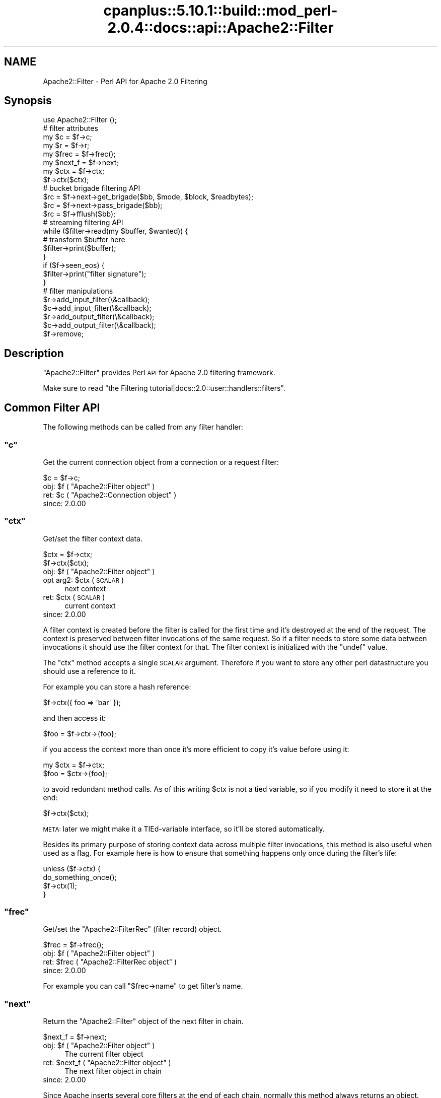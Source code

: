 .\" Automatically generated by Pod::Man 2.22 (Pod::Simple 3.07)
.\"
.\" Standard preamble:
.\" ========================================================================
.de Sp \" Vertical space (when we can't use .PP)
.if t .sp .5v
.if n .sp
..
.de Vb \" Begin verbatim text
.ft CW
.nf
.ne \\$1
..
.de Ve \" End verbatim text
.ft R
.fi
..
.\" Set up some character translations and predefined strings.  \*(-- will
.\" give an unbreakable dash, \*(PI will give pi, \*(L" will give a left
.\" double quote, and \*(R" will give a right double quote.  \*(C+ will
.\" give a nicer C++.  Capital omega is used to do unbreakable dashes and
.\" therefore won't be available.  \*(C` and \*(C' expand to `' in nroff,
.\" nothing in troff, for use with C<>.
.tr \(*W-
.ds C+ C\v'-.1v'\h'-1p'\s-2+\h'-1p'+\s0\v'.1v'\h'-1p'
.ie n \{\
.    ds -- \(*W-
.    ds PI pi
.    if (\n(.H=4u)&(1m=24u) .ds -- \(*W\h'-12u'\(*W\h'-12u'-\" diablo 10 pitch
.    if (\n(.H=4u)&(1m=20u) .ds -- \(*W\h'-12u'\(*W\h'-8u'-\"  diablo 12 pitch
.    ds L" ""
.    ds R" ""
.    ds C` ""
.    ds C' ""
'br\}
.el\{\
.    ds -- \|\(em\|
.    ds PI \(*p
.    ds L" ``
.    ds R" ''
'br\}
.\"
.\" Escape single quotes in literal strings from groff's Unicode transform.
.ie \n(.g .ds Aq \(aq
.el       .ds Aq '
.\"
.\" If the F register is turned on, we'll generate index entries on stderr for
.\" titles (.TH), headers (.SH), subsections (.SS), items (.Ip), and index
.\" entries marked with X<> in POD.  Of course, you'll have to process the
.\" output yourself in some meaningful fashion.
.ie \nF \{\
.    de IX
.    tm Index:\\$1\t\\n%\t"\\$2"
..
.    nr % 0
.    rr F
.\}
.el \{\
.    de IX
..
.\}
.\"
.\" Accent mark definitions (@(#)ms.acc 1.5 88/02/08 SMI; from UCB 4.2).
.\" Fear.  Run.  Save yourself.  No user-serviceable parts.
.    \" fudge factors for nroff and troff
.if n \{\
.    ds #H 0
.    ds #V .8m
.    ds #F .3m
.    ds #[ \f1
.    ds #] \fP
.\}
.if t \{\
.    ds #H ((1u-(\\\\n(.fu%2u))*.13m)
.    ds #V .6m
.    ds #F 0
.    ds #[ \&
.    ds #] \&
.\}
.    \" simple accents for nroff and troff
.if n \{\
.    ds ' \&
.    ds ` \&
.    ds ^ \&
.    ds , \&
.    ds ~ ~
.    ds /
.\}
.if t \{\
.    ds ' \\k:\h'-(\\n(.wu*8/10-\*(#H)'\'\h"|\\n:u"
.    ds ` \\k:\h'-(\\n(.wu*8/10-\*(#H)'\`\h'|\\n:u'
.    ds ^ \\k:\h'-(\\n(.wu*10/11-\*(#H)'^\h'|\\n:u'
.    ds , \\k:\h'-(\\n(.wu*8/10)',\h'|\\n:u'
.    ds ~ \\k:\h'-(\\n(.wu-\*(#H-.1m)'~\h'|\\n:u'
.    ds / \\k:\h'-(\\n(.wu*8/10-\*(#H)'\z\(sl\h'|\\n:u'
.\}
.    \" troff and (daisy-wheel) nroff accents
.ds : \\k:\h'-(\\n(.wu*8/10-\*(#H+.1m+\*(#F)'\v'-\*(#V'\z.\h'.2m+\*(#F'.\h'|\\n:u'\v'\*(#V'
.ds 8 \h'\*(#H'\(*b\h'-\*(#H'
.ds o \\k:\h'-(\\n(.wu+\w'\(de'u-\*(#H)/2u'\v'-.3n'\*(#[\z\(de\v'.3n'\h'|\\n:u'\*(#]
.ds d- \h'\*(#H'\(pd\h'-\w'~'u'\v'-.25m'\f2\(hy\fP\v'.25m'\h'-\*(#H'
.ds D- D\\k:\h'-\w'D'u'\v'-.11m'\z\(hy\v'.11m'\h'|\\n:u'
.ds th \*(#[\v'.3m'\s+1I\s-1\v'-.3m'\h'-(\w'I'u*2/3)'\s-1o\s+1\*(#]
.ds Th \*(#[\s+2I\s-2\h'-\w'I'u*3/5'\v'-.3m'o\v'.3m'\*(#]
.ds ae a\h'-(\w'a'u*4/10)'e
.ds Ae A\h'-(\w'A'u*4/10)'E
.    \" corrections for vroff
.if v .ds ~ \\k:\h'-(\\n(.wu*9/10-\*(#H)'\s-2\u~\d\s+2\h'|\\n:u'
.if v .ds ^ \\k:\h'-(\\n(.wu*10/11-\*(#H)'\v'-.4m'^\v'.4m'\h'|\\n:u'
.    \" for low resolution devices (crt and lpr)
.if \n(.H>23 .if \n(.V>19 \
\{\
.    ds : e
.    ds 8 ss
.    ds o a
.    ds d- d\h'-1'\(ga
.    ds D- D\h'-1'\(hy
.    ds th \o'bp'
.    ds Th \o'LP'
.    ds ae ae
.    ds Ae AE
.\}
.rm #[ #] #H #V #F C
.\" ========================================================================
.\"
.IX Title "cpanplus::5.10.1::build::mod_perl-2.0.4::docs::api::Apache2::Filter 3"
.TH cpanplus::5.10.1::build::mod_perl-2.0.4::docs::api::Apache2::Filter 3 "2008-04-17" "perl v5.10.1" "User Contributed Perl Documentation"
.\" For nroff, turn off justification.  Always turn off hyphenation; it makes
.\" way too many mistakes in technical documents.
.if n .ad l
.nh
.SH "NAME"
Apache2::Filter \- Perl API for Apache 2.0 Filtering
.SH "Synopsis"
.IX Header "Synopsis"
.Vb 1
\&  use Apache2::Filter ();
\&  
\&  # filter attributes
\&  my $c = $f\->c;
\&  my $r = $f\->r;
\&  my $frec = $f\->frec();
\&  my $next_f = $f\->next;
\&  
\&  my $ctx = $f\->ctx;
\&  $f\->ctx($ctx);
\&  
\&  # bucket brigade filtering API
\&  $rc = $f\->next\->get_brigade($bb, $mode, $block, $readbytes);
\&  $rc = $f\->next\->pass_brigade($bb);
\&  $rc = $f\->fflush($bb);
\&  
\&  # streaming filtering API
\&  while ($filter\->read(my $buffer, $wanted)) {
\&      # transform $buffer here
\&      $filter\->print($buffer);
\&  }
\&  if ($f\->seen_eos) {
\&      $filter\->print("filter signature");
\&  }
\&  
\&  # filter manipulations
\&  $r\->add_input_filter(\e&callback);
\&  $c\->add_input_filter(\e&callback);
\&  $r\->add_output_filter(\e&callback);
\&  $c\->add_output_filter(\e&callback);
\&  $f\->remove;
.Ve
.SH "Description"
.IX Header "Description"
\&\f(CW\*(C`Apache2::Filter\*(C'\fR provides Perl \s-1API\s0 for Apache 2.0 filtering
framework.
.PP
Make sure to read \f(CW\*(C`the Filtering
tutorial|docs::2.0::user::handlers::filters\*(C'\fR.
.SH "Common Filter API"
.IX Header "Common Filter API"
The following methods can be called from any filter handler:
.ie n .SS """c"""
.el .SS "\f(CWc\fP"
.IX Subsection "c"
Get the current connection object from a connection or a request
filter:
.PP
.Vb 1
\&  $c = $f\->c;
.Ve
.ie n .IP "obj: $f ( ""Apache2::Filter object"" )" 4
.el .IP "obj: \f(CW$f\fR ( \f(CWApache2::Filter object\fR )" 4
.IX Item "obj: $f ( Apache2::Filter object )"
.PD 0
.ie n .IP "ret: $c ( ""Apache2::Connection object"" )" 4
.el .IP "ret: \f(CW$c\fR ( \f(CWApache2::Connection object\fR )" 4
.IX Item "ret: $c ( Apache2::Connection object )"
.IP "since: 2.0.00" 4
.IX Item "since: 2.0.00"
.PD
.ie n .SS """ctx"""
.el .SS "\f(CWctx\fP"
.IX Subsection "ctx"
Get/set the filter context data.
.PP
.Vb 2
\&  $ctx = $f\->ctx;
\&         $f\->ctx($ctx);
.Ve
.ie n .IP "obj: $f ( ""Apache2::Filter object"" )" 4
.el .IP "obj: \f(CW$f\fR ( \f(CWApache2::Filter object\fR )" 4
.IX Item "obj: $f ( Apache2::Filter object )"
.PD 0
.ie n .IP "opt arg2: $ctx ( \s-1SCALAR\s0 )" 4
.el .IP "opt arg2: \f(CW$ctx\fR ( \s-1SCALAR\s0 )" 4
.IX Item "opt arg2: $ctx ( SCALAR )"
.PD
next context
.ie n .IP "ret: $ctx ( \s-1SCALAR\s0 )" 4
.el .IP "ret: \f(CW$ctx\fR ( \s-1SCALAR\s0 )" 4
.IX Item "ret: $ctx ( SCALAR )"
current context
.IP "since: 2.0.00" 4
.IX Item "since: 2.0.00"
.PP
A filter context is created before the filter is called for the first
time and it's destroyed at the end of the request. The context is
preserved between filter invocations of the same request. So if a
filter needs to store some data between invocations it should use the
filter context for that.  The filter context is initialized with the
\&\f(CW\*(C`undef\*(C'\fR value.
.PP
The \f(CW\*(C`ctx\*(C'\fR method accepts a single \s-1SCALAR\s0 argument. Therefore if you
want to store any other perl datastructure you should use a reference
to it.
.PP
For example you can store a hash reference:
.PP
.Vb 1
\&  $f\->ctx({ foo => \*(Aqbar\*(Aq });
.Ve
.PP
and then access it:
.PP
.Vb 1
\&  $foo = $f\->ctx\->{foo};
.Ve
.PP
if you access the context more than once it's more efficient to copy
it's value before using it:
.PP
.Vb 2
\&  my $ctx = $f\->ctx;
\&  $foo = $ctx\->{foo};
.Ve
.PP
to avoid redundant method calls. As of this writing \f(CW$ctx\fR is not a
tied variable, so if you modify it need to store it at the end:
.PP
.Vb 1
\&  $f\->ctx($ctx);
.Ve
.PP
\&\s-1META:\s0 later we might make it a TIEd-variable interface, so it'll be
stored automatically.
.PP
Besides its primary purpose of storing context data across multiple
filter invocations, this method is also useful when used as a
flag. For example here is how to ensure that something happens only
once during the filter's life:
.PP
.Vb 4
\&  unless ($f\->ctx) {
\&      do_something_once();
\&      $f\->ctx(1);
\&  }
.Ve
.ie n .SS """frec"""
.el .SS "\f(CWfrec\fP"
.IX Subsection "frec"
Get/set the \f(CW\*(C`Apache2::FilterRec\*(C'\fR
(filter record) object.
.PP
.Vb 1
\&  $frec = $f\->frec();
.Ve
.ie n .IP "obj: $f ( ""Apache2::Filter object"" )" 4
.el .IP "obj: \f(CW$f\fR ( \f(CWApache2::Filter object\fR )" 4
.IX Item "obj: $f ( Apache2::Filter object )"
.PD 0
.ie n .IP "ret: $frec ( ""Apache2::FilterRec object"" )" 4
.el .IP "ret: \f(CW$frec\fR ( \f(CWApache2::FilterRec object\fR )" 4
.IX Item "ret: $frec ( Apache2::FilterRec object )"
.IP "since: 2.0.00" 4
.IX Item "since: 2.0.00"
.PD
.PP
For example you can call
\&\f(CW\*(C`$frec\->name\*(C'\fR to get
filter's name.
.ie n .SS """next"""
.el .SS "\f(CWnext\fP"
.IX Subsection "next"
Return the \f(CW\*(C`Apache2::Filter\*(C'\fR object of the next filter in chain.
.PP
.Vb 1
\&  $next_f = $f\->next;
.Ve
.ie n .IP "obj: $f ( ""Apache2::Filter object"" )" 4
.el .IP "obj: \f(CW$f\fR ( \f(CWApache2::Filter object\fR )" 4
.IX Item "obj: $f ( Apache2::Filter object )"
The current filter object
.ie n .IP "ret: $next_f ( ""Apache2::Filter object"" )" 4
.el .IP "ret: \f(CW$next_f\fR ( \f(CWApache2::Filter object\fR )" 4
.IX Item "ret: $next_f ( Apache2::Filter object )"
The next filter object in chain
.IP "since: 2.0.00" 4
.IX Item "since: 2.0.00"
.PP
Since Apache inserts several core filters at the end of each chain,
normally this method always returns an object. However if it's not a
mod_perl filter handler, you can call only the following methods on
it: \f(CW\*(C`get_brigade\*(C'\fR,
\&\f(CW\*(C`pass_brigade\*(C'\fR, \f(CW\*(C`c\*(C'\fR, \f(CW\*(C`r\*(C'\fR,
\&\f(CW\*(C`frec\*(C'\fR and \f(CW\*(C`next\*(C'\fR. If you call other methods
the behavior is undefined.
.PP
The next filter can be a mod_perl one or not, it's easy to tell which
one is that by calling
\&\f(CW\*(C`$f\->frec\->name\*(C'\fR.
.ie n .SS """r"""
.el .SS "\f(CWr\fP"
.IX Subsection "r"
Inside an \s-1HTTP\s0 request filter retrieve the current request object:
.PP
.Vb 1
\&  $r = $f\->r;
.Ve
.ie n .IP "obj: $f ( ""Apache2::Filter object"" )" 4
.el .IP "obj: \f(CW$f\fR ( \f(CWApache2::Filter object\fR )" 4
.IX Item "obj: $f ( Apache2::Filter object )"
.PD 0
.ie n .IP "ret: $r ( ""Apache2::RequestRec object"" )" 4
.el .IP "ret: \f(CW$r\fR ( \f(CWApache2::RequestRec object\fR )" 4
.IX Item "ret: $r ( Apache2::RequestRec object )"
.IP "since: 2.0.00" 4
.IX Item "since: 2.0.00"
.PD
.PP
If a sub-request adds filters, then that sub-request object is
associated with the filter.
.ie n .SS """remove"""
.el .SS "\f(CWremove\fP"
.IX Subsection "remove"
Remove the current filter from the filter chain (for the current
request or connection).
.PP
.Vb 1
\&  $f\->remove;
.Ve
.ie n .IP "obj: $f ( ""Apache2::Filter object"" )" 4
.el .IP "obj: \f(CW$f\fR ( \f(CWApache2::Filter object\fR )" 4
.IX Item "obj: $f ( Apache2::Filter object )"
.PD 0
.IP "ret: no return value" 4
.IX Item "ret: no return value"
.IP "since: 2.0.00" 4
.IX Item "since: 2.0.00"
.PD
.PP
Notice that you should either complete the current filter invocation
normally (by calling \f(CW\*(C`get_brigade\*(C'\fR or
\&\f(CW\*(C`pass_brigade\*(C'\fR depending on the filter kind) or
if nothing was done, return \f(CW\*(C`Apache2::Const::DECLINED\*(C'\fR and mod_perl will take
care of passing the current bucket brigade through unmodified to the
next filter in chain.
.PP
Note: calling \fIremove()\fR on the very top connection filter doesn't
affect the filter chain due to a bug in Apache 2.0 (which may be fixed
in 2.1). So don't use it with connection filters, till it gets fixed
in Apache and then make sure to require the minimum Apache version if
you rely on.
.PP
Remember that if the connection is
\&\f(CW\*(C`$c\->keepalive\*(C'\fR
) and the connection filter is removed, it won't be added until the
connection is closed. Which may happen after many \s-1HTTP\s0 requests. You
may want to keep the filter in place and pass the data through
unmodified, by returning \f(CW\*(C`Apache2::Const::DECLINED\*(C'\fR. If you need to reset the
whole or parts of the filter context between requests, use the
technique based on \f(CW\*(C`$c\->keepalives\*(C'\fR
counting.
.PP
This method works for native Apache (non\-mod_perl) filters too.
.SH "Bucket Brigade Filter API"
.IX Header "Bucket Brigade Filter API"
The following methods can be called from any filter, directly
manipulating bucket brigades:
.ie n .SS """fflush"""
.el .SS "\f(CWfflush\fP"
.IX Subsection "fflush"
Flush a bucket brigade down the filter stack.
.PP
.Vb 1
\&  $rc = $f\->fflush($bb);
.Ve
.ie n .IP "obj: $f ( ""Apache2::Filter object"" )" 4
.el .IP "obj: \f(CW$f\fR ( \f(CWApache2::Filter object\fR )" 4
.IX Item "obj: $f ( Apache2::Filter object )"
The current filter
.ie n .IP "arg1: $bb ( ""Apache2::Brigade object"" )" 4
.el .IP "arg1: \f(CW$bb\fR ( \f(CWApache2::Brigade object\fR )" 4
.IX Item "arg1: $bb ( Apache2::Brigade object )"
The brigade to flush
.ie n .IP "ret:  $rc ( ""APR::Const status constant"" )" 4
.el .IP "ret:  \f(CW$rc\fR ( \f(CWAPR::Const status constant\fR )" 4
.IX Item "ret:  $rc ( APR::Const status constant )"
Refer to the \f(CW\*(C`pass_brigade()\*(C'\fR entry.
.ie n .IP "excpt: ""APR::Error""" 4
.el .IP "excpt: \f(CWAPR::Error\fR" 4
.IX Item "excpt: APR::Error"
Exceptions are thrown only when this function is called in the \s-1VOID\s0
context. Refer to the \f(CW\*(C`get_brigade()\*(C'\fR entry for
details.
.IP "since: 2.0.00" 4
.IX Item "since: 2.0.00"
.PP
\&\f(CW\*(C`fflush\*(C'\fR is a shortcut method. So instead of doing:
.PP
.Vb 3
\&  my $b = APR::Bucket::flush_create($f\->c\->bucket_alloc);
\&  $bb\->insert_tail($b);
\&  $f\->pass_brigade($bb);
.Ve
.PP
one can just write:
.PP
.Vb 1
\&  $f\->fflush($bb);
.Ve
.ie n .SS """get_brigade"""
.el .SS "\f(CWget_brigade\fP"
.IX Subsection "get_brigade"
This is a method to use in bucket brigade input filters. It acquires a
bucket brigade from the upstream input filter.
.PP
.Vb 4
\&  $rc = $next_f\->get_brigade($bb, $mode, $block, $readbytes);
\&  $rc = $next_f\->get_brigade($bb, $mode, $block);
\&  $rc = $next_f\->get_brigade($bb, $mode)
\&  $rc = $next_f\->get_brigade($bb);
.Ve
.ie n .IP "obj: $next_f ( ""Apache2::Filter object"" )" 4
.el .IP "obj: \f(CW$next_f\fR ( \f(CWApache2::Filter object\fR )" 4
.IX Item "obj: $next_f ( Apache2::Filter object )"
The next filter in the filter chain.
.Sp
Inside filter handlers it's
usually \f(CW\*(C`$f\->next\*(C'\fR. Inside protocol
handlers:
\&\f(CW\*(C`$c\->input_filters\*(C'\fR.
.ie n .IP "arg1: $bb ( ""APR::Brigade object"" )" 4
.el .IP "arg1: \f(CW$bb\fR ( \f(CWAPR::Brigade object\fR )" 4
.IX Item "arg1: $bb ( APR::Brigade object )"
The original bucket brigade passed to \f(CW\*(C`get_brigade()\*(C'\fR, which must be
empty.
.Sp
Inside input filter
handlers it's usually the second
argument to the filter handler.
.Sp
Otherwise it should be created:
.Sp
.Vb 1
\&  my $bb = APR::Brigade\->new($c\->pool, $c\->bucket_alloc);
.Ve
.Sp
On return it gets populated with the next bucket brigade. That brigade
may contain nothing if there was no more data to read. The return
status tells the outcome.
.ie n .IP "opt arg2: $mode ( ""Apache2::Const :input_mode constant"" )" 4
.el .IP "opt arg2: \f(CW$mode\fR ( \f(CWApache2::Const :input_mode constant\fR )" 4
.IX Item "opt arg2: $mode ( Apache2::Const :input_mode constant )"
The filter mode in which the data should be read.
.Sp
If inside the filter handler, you should normally pass the same mode
that was passed to the filter handler (the third argument).
.Sp
At the end of this section the available modes are presented.
.Sp
If the argument \f(CW$mode\fR is not passed,
\&\f(CW\*(C`Apache2::Const::MODE_READBYTES\*(C'\fR
is used as a default value.
.ie n .IP "opt arg3: $block ( ""APR::Const :read_type constant"" )" 4
.el .IP "opt arg3: \f(CW$block\fR ( \f(CWAPR::Const :read_type constant\fR )" 4
.IX Item "opt arg3: $block ( APR::Const :read_type constant )"
You may ask the reading operation to be blocking:
\&\f(CW\*(C`APR::Const::BLOCK_READ\*(C'\fR,
or nonblocking:
\&\f(CW\*(C`APR::Const::NONBLOCK_READ\*(C'\fR.
.Sp
If inside the filter handler, you should normally pass the same
blocking mode argument that was passed to the filter handler (the
forth argument).
.Sp
If the argument \f(CW$block\fR is not passed,
\&\f(CW\*(C`APR::Const::BLOCK_READ\*(C'\fR is
used as a default value.
.ie n .IP "opt arg4: $readbytes ( integer )" 4
.el .IP "opt arg4: \f(CW$readbytes\fR ( integer )" 4
.IX Item "opt arg4: $readbytes ( integer )"
How many bytes to read from the next filter.
.Sp
If inside the filter handler, you may want the same number of bytes,
as the upstream filter, i.e. the argument that was passed to the
filter handler (the fifth argument).
.Sp
If the argument \f(CW$block\fR is not passed, 8192 is used as a default
value.
.ie n .IP "ret: $rc ( ""APR::Const status constant"" )" 4
.el .IP "ret: \f(CW$rc\fR ( \f(CWAPR::Const status constant\fR )" 4
.IX Item "ret: $rc ( APR::Const status constant )"
On success,
\&\f(CW\*(C`APR::Const::SUCCESS\*(C'\fR is
returned and \f(CW$bb\fR is populated (see the \f(CW$bb\fR entry).
.Sp
In case of a failure \*(-- a failure code is returned, in which case
normally it should be returned to the caller.
.Sp
If the bottom-most filter doesn't read from the network, then
\&\f(CW\*(C`Apache2::NOBODY_READ\*(C'\fR is returned (\s-1META:\s0 need to add this constant).
.Sp
Inside protocol handlers the
return code can also be \f(CW\*(C`APR::Const::EOF\*(C'\fR, which is success as well.
.ie n .IP "excpt: ""APR::Error""" 4
.el .IP "excpt: \f(CWAPR::Error\fR" 4
.IX Item "excpt: APR::Error"
You don't have to ask for the return value. If this function is called
in the \s-1VOID\s0 context, e.g.:
.Sp
.Vb 1
\&  $f\->next\->get_brigade($bb, $mode, $block, $readbytes);
.Ve
.Sp
mod_perl will do the error checking on your behalf, and if the return
code is not
\&\f(CW\*(C`APR::Const::SUCCESS\*(C'\fR, an
\&\f(CW\*(C`APR::Error exception\*(C'\fR will be thrown.
The only time you want to do the error checking yourself, is when
return codes besides
\&\f(CW\*(C`APR::Const::SUCCESS\*(C'\fR are
considered as successful and you want to manage them by yourself.
.IP "since: 2.0.00" 4
.IX Item "since: 2.0.00"
.PP
Available input filter modes (the optional second argument \f(CW$mode\fR)
are:
.IP "\(bu" 4
\&\f(CW\*(C`Apache2::Const::MODE_READBYTES\*(C'\fR
.Sp
The filter should return at most readbytes data
.IP "\(bu" 4
\&\f(CW\*(C`Apache2::Const::MODE_GETLINE\*(C'\fR
.Sp
The filter should return at most one line of \s-1CRLF\s0 data.  (If a
potential line is too long or no \s-1CRLF\s0 is found, the filter may return
partial data).
.IP "\(bu" 4
\&\f(CW\*(C`Apache2::Const::MODE_EATCRLF\*(C'\fR
.Sp
The filter should implicitly eat any \s-1CRLF\s0 pairs that it sees.
.IP "\(bu" 4
\&\f(CW\*(C`Apache2::Const::MODE_SPECULATIVE\*(C'\fR
.Sp
The filter read should be treated as speculative and any returned data
should be stored for later retrieval in another mode.
.IP "\(bu" 4
\&\f(CW\*(C`Apache2::Const::MODE_EXHAUSTIVE\*(C'\fR
.Sp
The filter read should be exhaustive and read until it can not read
any more. Use this mode with extreme caution.
.IP "\(bu" 4
\&\f(CW\*(C`Apache2::Const::MODE_INIT\*(C'\fR
.Sp
The filter should initialize the connection if needed, \s-1NNTP\s0 or \s-1FTP\s0
over \s-1SSL\s0 for example.
.PP
Either compile all these constants with:
.PP
.Vb 1
\&  use Apache2::Const \-compile => qw(:input_mode);
.Ve
.PP
But it's a bit more efficient to compile only those constants that you
need.
.PP
Example:
.PP
Here is a fragment of a filter handler, that receives a bucket brigade
from the upstream filter:
.PP
.Vb 5
\&  use Apache2::Filter ();
\&  use APR::Const    \-compile => qw(SUCCESS);
\&  use Apache2::Const \-compile => qw(OK);
\&  sub filter {
\&      my ($f, $bb, $mode, $block, $readbytes) = @_;
\&      
\&      my $rc = $f\->next\->get_brigade($bb, $mode, $block, $readbytes);
\&      return $rc unless $rc == APR::Const::SUCCESS;
\&      
\&      # ... process $bb
\&      
\&      return Apache2::Const::OK;
\&  }
.Ve
.PP
Usually arguments \f(CW$mode\fR, \f(CW$block\fR, \f(CW$readbytes\fR are the same as
passed to the filter itself.
.PP
You can see that in case of a failure, the handler returns immediately
with that failure code, which gets propagated to the downstream
filter.
.PP
If you decide not check the return code, you can write it as:
.PP
.Vb 2
\&  sub filter {
\&      my ($f, $bb, $mode, $block, $readbytes) = @_;
\&      
\&      $f\->next\->get_brigade($bb, $mode, $block, $readbytes);
\&      
\&      # ... process $bb
\&      
\&      return Apache2::Const::OK;
\&  }
.Ve
.PP
and the error checking will be done on your behalf.
.PP
You will find many more examples in \f(CW\*(C`the filter
handlers|docs::2.0::user::handlers::filters\*(C'\fR and
\&\f(CW\*(C`the protocol
handlers|docs::2.0::user::handlers::protocols\*(C'\fR tutorials.
.ie n .SS """pass_brigade"""
.el .SS "\f(CWpass_brigade\fP"
.IX Subsection "pass_brigade"
This is a method to use in bucket brigade output filters.  It passes
the current bucket brigade to the downstream output filter.
.PP
.Vb 1
\&  $rc = $next_f\->pass_brigade($bb);
.Ve
.ie n .IP "obj: $next_f ( ""Apache2::Filter object"" )" 4
.el .IP "obj: \f(CW$next_f\fR ( \f(CWApache2::Filter object\fR )" 4
.IX Item "obj: $next_f ( Apache2::Filter object )"
The next filter in the filter chain.
.Sp
Inside output filter handlers
it's usually \f(CW\*(C`$f\->next\*(C'\fR. Inside protocol
handlers:
\&\f(CW\*(C`$c\->output_filters\*(C'\fR.
.ie n .IP "arg1: $bb ( ""APR::Brigade object"" )" 4
.el .IP "arg1: \f(CW$bb\fR ( \f(CWAPR::Brigade object\fR )" 4
.IX Item "arg1: $bb ( APR::Brigade object )"
The bucket brigade to pass.
.Sp
Inside output filter
handlers it's usually the second 
argument to the filter handler (after potential manipulations).
.ie n .IP "ret: $rc ( ""APR::Const status constant"" )" 4
.el .IP "ret: \f(CW$rc\fR ( \f(CWAPR::Const status constant\fR )" 4
.IX Item "ret: $rc ( APR::Const status constant )"
On success,
\&\f(CW\*(C`APR::Const::SUCCESS\*(C'\fR is
returned.
.Sp
In case of a failure \*(-- a failure code is returned, in which case
normally it should be returned to the caller.
.Sp
If the bottom-most filter doesn't write to the network, then
\&\f(CW\*(C`Apache2::NOBODY_WROTE\*(C'\fR is returned (\s-1META:\s0 need to add this constant).
.Sp
Also refer to the \f(CW\*(C`get_brigade()\*(C'\fR entry to see how
to avoid checking the errors explicitly.
.ie n .IP "excpt: ""APR::Error""" 4
.el .IP "excpt: \f(CWAPR::Error\fR" 4
.IX Item "excpt: APR::Error"
Exceptions are thrown only when this function is called in the \s-1VOID\s0
context. Refer to the \f(CW\*(C`get_brigade()\*(C'\fR entry for
details.
.IP "since: 2.0.00" 4
.IX Item "since: 2.0.00"
.PP
The caller relinquishes ownership of the brigade (i.e. it may get
destroyed/overwritten/etc. by the callee).
.PP
Example:
.PP
Here is a fragment of a filter handler, that passes a bucket brigade
to the downstream filter (after some potential processing of the
buckets in the bucket brigade):
.PP
.Vb 5
\&  use Apache2::Filter ();
\&  use APR::Const    \-compile => qw(SUCCESS);
\&  use Apache2::Const \-compile => qw(OK);
\&  sub filter {
\&      my ($f, $bb) = @_;
\&  
\&      # ... process $bb
\&  
\&      my $rc = $f\->next\->pass_brigade($bb);
\&      return $rc unless $rc == APR::Const::SUCCESS;
\&  
\&      return Apache2::Const::OK;
\&  }
.Ve
.SH "Streaming Filter API"
.IX Header "Streaming Filter API"
The following methods can be called from any filter, which uses the
simplified streaming functionality:
.ie n .SS """print"""
.el .SS "\f(CWprint\fP"
.IX Subsection "print"
Send the contents of \f(CW$buffer\fR to the next filter in chain (via
internal buffer).
.PP
.Vb 1
\&  $sent = $f\->print($buffer);
.Ve
.ie n .IP "obj: $f ( ""Apache2::Filter object"" )" 4
.el .IP "obj: \f(CW$f\fR ( \f(CWApache2::Filter object\fR )" 4
.IX Item "obj: $f ( Apache2::Filter object )"
.PD 0
.ie n .IP "arg1: $buffer ( string )" 4
.el .IP "arg1: \f(CW$buffer\fR ( string )" 4
.IX Item "arg1: $buffer ( string )"
.PD
The data to send.
.ie n .IP "ret: $sent ( integer )" 4
.el .IP "ret: \f(CW$sent\fR ( integer )" 4
.IX Item "ret: $sent ( integer )"
How many characters were sent. There is no need to check, since all
should go through and if something goes work an exception will be
thrown.
.ie n .IP "excpt: ""APR::Error""" 4
.el .IP "excpt: \f(CWAPR::Error\fR" 4
.IX Item "excpt: APR::Error"
.PD 0
.IP "since: 2.0.00" 4
.IX Item "since: 2.0.00"
.PD
.PP
This method should be used only in streaming
filters.
.ie n .SS """read"""
.el .SS "\f(CWread\fP"
.IX Subsection "read"
Read data from the filter
.PP
.Vb 1
\&  $read = $f\->read($buffer, $wanted);
.Ve
.ie n .IP "obj: $f ( ""Apache2::Filter object"" )" 4
.el .IP "obj: \f(CW$f\fR ( \f(CWApache2::Filter object\fR )" 4
.IX Item "obj: $f ( Apache2::Filter object )"
.PD 0
.ie n .IP "arg1: $buffer ( \s-1SCALAR\s0 )" 4
.el .IP "arg1: \f(CW$buffer\fR ( \s-1SCALAR\s0 )" 4
.IX Item "arg1: $buffer ( SCALAR )"
.PD
The buffer to fill. All previous data will be lost.
.ie n .IP "opt arg2: $wanted ( integer )" 4
.el .IP "opt arg2: \f(CW$wanted\fR ( integer )" 4
.IX Item "opt arg2: $wanted ( integer )"
How many bytes to attempt to read.
.Sp
If this optional argument is not specified \*(-- the default 8192 will be
used.
.ie n .IP "ret: $read ( integer )" 4
.el .IP "ret: \f(CW$read\fR ( integer )" 4
.IX Item "ret: $read ( integer )"
How many bytes were actually read.
.Sp
\&\f(CW$buffer\fR gets populated with the string that is read. It will
contain an empty string if there was nothing to read.
.ie n .IP "excpt: ""APR::Error""" 4
.el .IP "excpt: \f(CWAPR::Error\fR" 4
.IX Item "excpt: APR::Error"
.PD 0
.IP "since: 2.0.00" 4
.IX Item "since: 2.0.00"
.PD
.PP
Reads at most \f(CW$wanted\fR characters into \f(CW$buffer\fR. The returned
value \f(CW$read\fR tells exactly how many were read, making it easy to use
it in a while loop:
.PP
.Vb 4
\&  while ($filter\->read(my $buffer, $wanted)) {
\&      # transform $buffer here
\&      $filter\->print($buffer);
\&  }
.Ve
.PP
This is a streaming filter method, which acquires a single bucket
brigade behind the scenes and reads data from all its
buckets. Therefore it can only read from one bucket brigade per filter
invocation.
.PP
If the \s-1EOS\s0 bucket is read, the \f(CW\*(C`seen_eos\*(C'\fR method will
return a true value.
.ie n .SS """seen_eos"""
.el .SS "\f(CWseen_eos\fP"
.IX Subsection "seen_eos"
This methods returns a true value when the \s-1EOS\s0 bucket is seen by the
\&\f(CW\*(C`read\*(C'\fR method.
.PP
.Vb 1
\&  $ok = $f\->seen_eos;
.Ve
.ie n .IP "obj: $f ( ""Apache2::Filter object"" )" 4
.el .IP "obj: \f(CW$f\fR ( \f(CWApache2::Filter object\fR )" 4
.IX Item "obj: $f ( Apache2::Filter object )"
The filter to remove
.ie n .IP "ret: $ok ( boolean )" 4
.el .IP "ret: \f(CW$ok\fR ( boolean )" 4
.IX Item "ret: $ok ( boolean )"
a true value if \s-1EOS\s0 has been seen, otherwise a false value
.IP "since: 2.0.00" 4
.IX Item "since: 2.0.00"
.PP
This method only works in streaming filters which exhaustively
\&\f(CW\*(C`$f\->read\*(C'\fR all the incoming data in a while loop,
like so:
.PP
.Vb 6
\&      while ($f\->read(my $buffer, $wanted)) {
\&          # do something with $buffer
\&      }
\&      if ($f\->seen_eos) {
\&          # do something
\&      }
.Ve
.PP
The technique in this example is useful when a streaming filter wants
to append something to the very end of data, or do something at the
end of the last filter invocation. After the \s-1EOS\s0 bucket is read, the
filter should expect not to be invoked again.
.PP
If an input streaming filter doesn't consume all data in the bucket
brigade (or even in several bucket brigades), it has to generate the
\&\s-1EOS\s0 event by itself. So when the filter is done it has to set the \s-1EOS\s0
flag:
.PP
.Vb 1
\&  $f\->seen_eos(1);
.Ve
.PP
when the filter handler returns, internally mod_perl will take care of
creating and sending the \s-1EOS\s0 bucket to the upstream input filter.
.PP
A similar logic may apply for output filters.
.PP
In most other cases you shouldn't set this flag.  When this flag is
prematurely set (before the real \s-1EOS\s0 bucket has arrived) in the
current filter invocation, instead of invoking the filter again,
mod_perl will create and send the \s-1EOS\s0 bucket to the next filter,
ignoring any other bucket brigades that may have left to consume. As
mentioned earlier this special behavior is useful in writing special
tests that test abnormal situations.
.SH "Other Filter-related API"
.IX Header "Other Filter-related API"
Other methods which affect filters, but called on
non\-\f(CW\*(C`Apache2::Filter\*(C'\fR objects:
.ie n .SS """add_input_filter"""
.el .SS "\f(CWadd_input_filter\fP"
.IX Subsection "add_input_filter"
Add \f(CW&callback\fR filter handler to input request filter chain.
.PP
.Vb 1
\&  $r\->add_input_filter(\e&callback);
.Ve
.PP
Add \f(CW&callback\fR filter handler to input connection filter chain.
.PP
.Vb 1
\&  $c\->add_input_filter(\e&callback);
.Ve
.ie n .IP "obj: $c ( ""Apache2::Connection object"" ) or $r ( ""Apache2::RequestRec object"" )" 4
.el .IP "obj: \f(CW$c\fR ( \f(CWApache2::Connection object\fR ) or \f(CW$r\fR ( \f(CWApache2::RequestRec object\fR )" 4
.IX Item "obj: $c ( Apache2::Connection object ) or $r ( Apache2::RequestRec object )"
.PD 0
.ie n .IP "arg1: &callback (\s-1CODE\s0 ref)" 4
.el .IP "arg1: \f(CW&callback\fR (\s-1CODE\s0 ref)" 4
.IX Item "arg1: &callback (CODE ref)"
.IP "ret: no return value" 4
.IX Item "ret: no return value"
.IP "since: 2.0.00" 4
.IX Item "since: 2.0.00"
.PD
.PP
[\s-1META:\s0 It seems that you can't add a filter when another filter is
called. I've tried to add an output connection filter from the input
connection filter when it was called for the first time. It didn't
have any affect for the first request (over keepalive connection). The
only way I succeeded to do that is from that input connection filter's
filter_init handler.
In fact it does work if there is any filter additional filter of the
same kind configured from httpd.conf or via filter_init. It looks like
there is a bug in httpd, where it doesn't prepare the chain of 3rd
party filter if none were inserted before the first filter was called.]
.ie n .SS """add_output_filter"""
.el .SS "\f(CWadd_output_filter\fP"
.IX Subsection "add_output_filter"
Add \f(CW&callback\fR filter handler to output request filter chain.
.PP
.Vb 1
\&  $r\->add_output_filter(\e&callback);
.Ve
.PP
Add \f(CW&callback\fR filter handler to output connection filter chain.
.PP
.Vb 1
\&  $c\->add_output_filter(\e&callback);
.Ve
.ie n .IP "obj: $c ( ""Apache2::Connection object"" ) or $r ( ""Apache2::RequestRec object"" )" 4
.el .IP "obj: \f(CW$c\fR ( \f(CWApache2::Connection object\fR ) or \f(CW$r\fR ( \f(CWApache2::RequestRec object\fR )" 4
.IX Item "obj: $c ( Apache2::Connection object ) or $r ( Apache2::RequestRec object )"
.PD 0
.ie n .IP "arg1: &callback (\s-1CODE\s0 ref)" 4
.el .IP "arg1: \f(CW&callback\fR (\s-1CODE\s0 ref)" 4
.IX Item "arg1: &callback (CODE ref)"
.IP "ret: no return value" 4
.IX Item "ret: no return value"
.IP "since: 2.0.00" 4
.IX Item "since: 2.0.00"
.PD
.SH "Filter Handler Attributes"
.IX Header "Filter Handler Attributes"
Packages using filter attributes have to subclass \f(CW\*(C`Apache2::Filter\*(C'\fR:
.PP
.Vb 2
\&  package MyApache2::FilterCool;
\&  use base qw(Apache2::Filter);
.Ve
.PP
Attributes are parsed during the code compilation, by the function
\&\f(CW\*(C`MODIFY_CODE_ATTRIBUTES\*(C'\fR, inherited from the \f(CW\*(C`Apache2::Filter\*(C'\fR
package.
.ie n .SS """FilterRequestHandler"""
.el .SS "\f(CWFilterRequestHandler\fP"
.IX Subsection "FilterRequestHandler"
The \f(CW\*(C`FilterRequestHandler\*(C'\fR attribute tells mod_perl to insert the
filter into an \s-1HTTP\s0 request filter chain.
.PP
For example, to configure an output request filter handler, use the
\&\f(CW\*(C`FilterRequestHandler\*(C'\fR attribute in the handler subroutine's
declaration:
.PP
.Vb 2
\&  package MyApache2::FilterOutputReq;
\&  sub handler : FilterRequestHandler { ... }
.Ve
.PP
and add the configuration entry:
.PP
.Vb 1
\&  PerlOutputFilterHandler MyApache2::FilterOutputReq
.Ve
.PP
This is the default mode. So if you are writing an \s-1HTTP\s0 request
filter, you don't have to specify this attribute.
.PP
The section \s-1HTTP\s0 Request vs. Connection
Filters
delves into more details.
.ie n .SS """FilterConnectionHandler"""
.el .SS "\f(CWFilterConnectionHandler\fP"
.IX Subsection "FilterConnectionHandler"
The \f(CW\*(C`FilterConnectionHandler\*(C'\fR attribute tells mod_perl to insert this
filter into a connection filter chain.
.PP
For example, to configure an output connection filter handler, use the
\&\f(CW\*(C`FilterConnectionHandler\*(C'\fR attribute in the handler subroutine's
declaration:
.PP
.Vb 2
\&  package MyApache2::FilterOutputCon;
\&  sub handler : FilterConnectionHandler { ... }
.Ve
.PP
and add the configuration entry:
.PP
.Vb 1
\&  PerlOutputFilterHandler MyApache2::FilterOutputCon
.Ve
.PP
The section \s-1HTTP\s0 Request vs. Connection
Filters
delves into more details.
.ie n .SS """FilterInitHandler"""
.el .SS "\f(CWFilterInitHandler\fP"
.IX Subsection "FilterInitHandler"
The attribute \f(CW\*(C`FilterInitHandler\*(C'\fR marks the function suitable to be
used as a filter initialization callback, which is called immediately
after a filter is inserted to the filter chain and before it's
actually called.
.PP
.Vb 5
\&  sub init : FilterInitHandler {
\&      my $f = shift;
\&      #...
\&      return Apache2::Const::OK;
\&  }
.Ve
.PP
In order to hook this filter callback, the real filter has to assign
this callback using the
\&\f(CW\*(C`FilterHasInitHandler\*(C'\fR which accepts a
reference to the callback function.
.PP
For further discussion and examples refer to the Filter
Initialization
Phase
tutorial section.
.ie n .SS """FilterHasInitHandler"""
.el .SS "\f(CWFilterHasInitHandler\fP"
.IX Subsection "FilterHasInitHandler"
If a filter wants to run an initialization callback it can register
such using the \f(CW\*(C`FilterHasInitHandler\*(C'\fR attribute. Similar to
\&\f(CW\*(C`push_handlers\*(C'\fR the callback reference is expected, rather than a
callback name. The used callback function has to have the
\&\f(CW\*(C`FilterInitHandler\*(C'\fR attribute. For example:
.PP
.Vb 8
\&  package MyApache2::FilterBar;
\&  use base qw(Apache2::Filter);
\&  sub init   : FilterInitHandler { ... }
\&  sub filter : FilterRequestHandler FilterHasInitHandler(\e&init) {
\&      my ($f, $bb) = @_;
\&      # ...
\&      return Apache2::Const::OK;
\&  }
.Ve
.PP
For further discussion and examples refer to the Filter
Initialization
Phase
tutorial section.
.SH "Configuration"
.IX Header "Configuration"
mod_perl 2.0 filters configuration is explained in the filter
handlers
tutorial.
.ie n .SS """PerlInputFilterHandler"""
.el .SS "\f(CWPerlInputFilterHandler\fP"
.IX Subsection "PerlInputFilterHandler"
See
\&\f(CW\*(C`PerlInputFilterHandler\*(C'\fR.
.ie n .SS """PerlOutputFilterHandler"""
.el .SS "\f(CWPerlOutputFilterHandler\fP"
.IX Subsection "PerlOutputFilterHandler"
See
\&\f(CW\*(C`PerlOutputFilterHandler\*(C'\fR.
.ie n .SS """PerlSetInputFilter"""
.el .SS "\f(CWPerlSetInputFilter\fP"
.IX Subsection "PerlSetInputFilter"
See
\&\f(CW\*(C`PerlSetInputFilter\*(C'\fR.
.ie n .SS """PerlSetOutputFilter"""
.el .SS "\f(CWPerlSetOutputFilter\fP"
.IX Subsection "PerlSetOutputFilter"
See
\&\f(CW\*(C`PerlSetInputFilter\*(C'\fR.
.SH "TIE Interface"
.IX Header "TIE Interface"
\&\f(CW\*(C`Apache2::Filter\*(C'\fR also implements a tied interface, so you can work
with the \f(CW$f\fR object as a hash reference.
.PP
The \s-1TIE\s0 interface is mostly unimplemented and might be implemented
post 2.0 release.
.ie n .SS """TIEHANDLE"""
.el .SS "\f(CWTIEHANDLE\fP"
.IX Subsection "TIEHANDLE"
.Vb 1
\&  $ret = TIEHANDLE($stashsv, $sv);
.Ve
.ie n .IP "obj: $stashsv ( \s-1SCALAR\s0 )" 4
.el .IP "obj: \f(CW$stashsv\fR ( \s-1SCALAR\s0 )" 4
.IX Item "obj: $stashsv ( SCALAR )"
.PD 0
.ie n .IP "arg1: $sv ( \s-1SCALAR\s0 )" 4
.el .IP "arg1: \f(CW$sv\fR ( \s-1SCALAR\s0 )" 4
.IX Item "arg1: $sv ( SCALAR )"
.ie n .IP "ret: $ret ( \s-1SCALAR\s0 )" 4
.el .IP "ret: \f(CW$ret\fR ( \s-1SCALAR\s0 )" 4
.IX Item "ret: $ret ( SCALAR )"
.IP "since: subject to change" 4
.IX Item "since: subject to change"
.PD
.ie n .SS """PRINT"""
.el .SS "\f(CWPRINT\fP"
.IX Subsection "PRINT"
.Vb 1
\&  $ret = PRINT(...);
.Ve
.ie n .IP "obj: ""..."" (\s-1XXX\s0)" 4
.el .IP "obj: \f(CW...\fR (\s-1XXX\s0)" 4
.IX Item "obj: ... (XXX)"
.PD 0
.ie n .IP "ret: $ret ( integer )" 4
.el .IP "ret: \f(CW$ret\fR ( integer )" 4
.IX Item "ret: $ret ( integer )"
.IP "since: subject to change" 4
.IX Item "since: subject to change"
.PD
.SH "See Also"
.IX Header "See Also"
mod_perl 2.0 documentation.
.SH "Copyright"
.IX Header "Copyright"
mod_perl 2.0 and its core modules are copyrighted under
The Apache Software License, Version 2.0.
.SH "Authors"
.IX Header "Authors"
The mod_perl development team and numerous
contributors.
